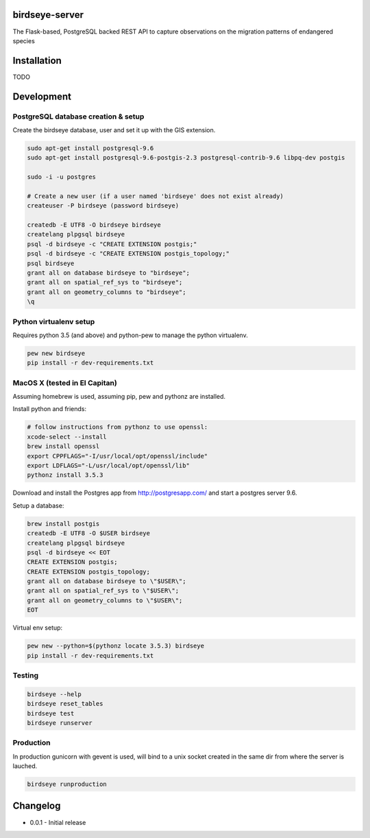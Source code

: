 birdseye-server
===============

The Flask-based, PostgreSQL backed REST API to capture observations on the migration patterns of endangered species

Installation
============

TODO

Development
===========

PostgreSQL database creation & setup
------------------------------------

Create the birdseye database, user and set it up with the GIS extension.

.. code:: bash

   sudo apt-get install postgresql-9.6
   sudo apt-get install postgresql-9.6-postgis-2.3 postgresql-contrib-9.6 libpq-dev postgis

   sudo -i -u postgres

   # Create a new user (if a user named 'birdseye' does not exist already)
   createuser -P birdseye (password birdseye)

   createdb -E UTF8 -O birdseye birdseye
   createlang plpgsql birdseye
   psql -d birdseye -c "CREATE EXTENSION postgis;"
   psql -d birdseye -c "CREATE EXTENSION postgis_topology;"
   psql birdseye
   grant all on database birdseye to "birdseye";
   grant all on spatial_ref_sys to "birdseye";
   grant all on geometry_columns to "birdseye";
   \q

Python virtualenv setup
-----------------------

Requires python 3.5 (and above) and python-pew to manage the python virtualenv.

.. code:: bash

   pew new birdseye
   pip install -r dev-requirements.txt

MacOS X (tested in El Capitan)
------------------------------

Assuming homebrew is used, assuming pip, pew and pythonz are installed.

Install python and friends:

.. code:: bash

          # follow instructions from pythonz to use openssl:
          xcode-select --install
          brew install openssl
          export CPPFLAGS="-I/usr/local/opt/openssl/include"
          export LDFLAGS="-L/usr/local/opt/openssl/lib"
          pythonz install 3.5.3


Download and install the Postgres app from http://postgresapp.com/ and start a postgres server 9.6.

Setup a database:

.. code:: bash

          brew install postgis
          createdb -E UTF8 -O $USER birdseye
          createlang plpgsql birdseye
          psql -d birdseye << EOT
          CREATE EXTENSION postgis;
          CREATE EXTENSION postgis_topology;
          grant all on database birdseye to \"$USER\";
          grant all on spatial_ref_sys to \"$USER\";
          grant all on geometry_columns to \"$USER\";
          EOT

Virtual env setup:

.. code:: bash

          pew new --python=$(pythonz locate 3.5.3) birdseye
          pip install -r dev-requirements.txt


Testing
-------

.. code:: bash

   birdseye --help
   birdseye reset_tables
   birdseye test
   birdseye runserver

Production
----------

In production gunicorn with gevent is used, will bind to a unix socket created in the same dir from where the server is lauched.

.. code:: bash

   birdseye runproduction

Changelog
=========

* 0.0.1 - Initial release

